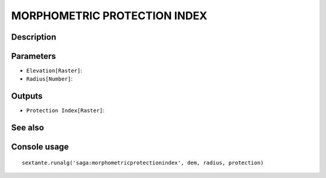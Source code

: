 MORPHOMETRIC PROTECTION INDEX
=============================

Description
-----------

Parameters
----------

- ``Elevation[Raster]``:
- ``Radius[Number]``:

Outputs
-------

- ``Protection Index[Raster]``:

See also
---------


Console usage
-------------


::

	sextante.runalg('saga:morphometricprotectionindex', dem, radius, protection)
